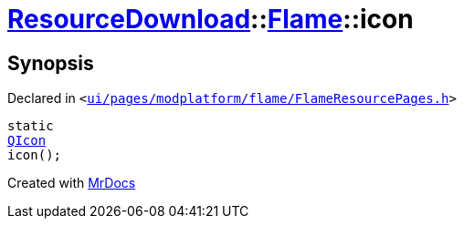 [#ResourceDownload-Flame-icon]
= xref:ResourceDownload.adoc[ResourceDownload]::xref:ResourceDownload/Flame.adoc[Flame]::icon
:relfileprefix: ../../
:mrdocs:


== Synopsis

Declared in `&lt;https://github.com/PrismLauncher/PrismLauncher/blob/develop/launcher/ui/pages/modplatform/flame/FlameResourcePages.h#L58[ui&sol;pages&sol;modplatform&sol;flame&sol;FlameResourcePages&period;h]&gt;`

[source,cpp,subs="verbatim,replacements,macros,-callouts"]
----
static
xref:QIcon.adoc[QIcon]
icon();
----



[.small]#Created with https://www.mrdocs.com[MrDocs]#
